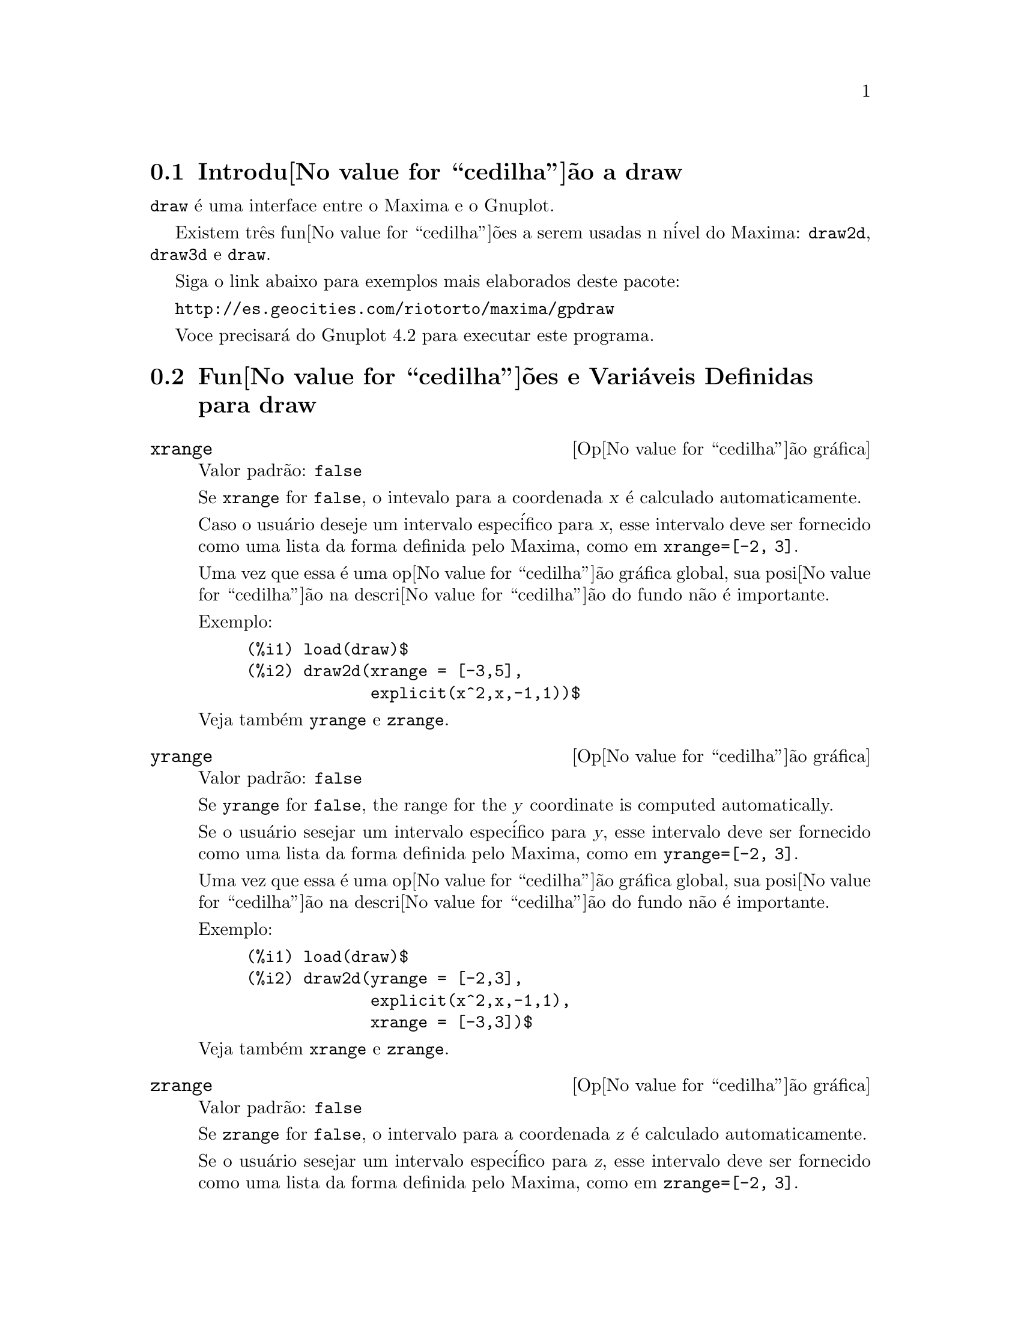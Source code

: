 @c Language: Brazilian Portuguese, Encoding: iso-8859-1
@c /draw.texi/1.13/Sat Jun  2 00:13:20 2007//
@menu
* Introdu@value{cedilha}@~{a}o a draw::
* Fun@value{cedilha}@~{o}es e Vari@'{a}veis Definidas para draw::
@end menu





@node Introdu@value{cedilha}@~{a}o a draw, Fun@value{cedilha}@~{o}es e Vari@'{a}veis Definidas para draw, draw, draw
@section Introdu@value{cedilha}@~{a}o a draw


@code{draw} @'{e} uma interface entre o Maxima e o Gnuplot.

Existem tr@^{e}s fun@value{cedilha}@~{o}es a serem usadas n n@'{i}vel do Maxima: 
@code{draw2d}, @code{draw3d} e @code{draw}.

Siga o link abaixo para exemplos mais elaborados deste pacote:
 
@url{http://es.geocities.com/riotorto/maxima/gpdraw}
 
Voce precisar@'{a} do Gnuplot 4.2 para executar este programa.






@node Fun@value{cedilha}@~{o}es e Vari@'{a}veis Definidas para draw,  , Introdu@value{cedilha}@~{a}o a draw, draw
@section Fun@value{cedilha}@~{o}es e Vari@'{a}veis Definidas para draw




@defvr {Op@value{cedilha}@~{a}o gr@'{a}fica} xrange
Valor padr@~{a}o: @code{false}

Se @code{xrange} for @code{false}, o intevalo para a coordenada @var{x} @'{e}
calculado automaticamente.

Caso o usu@'{a}rio deseje um intervalo espec@'{i}fico para @var{x}, esse intervalo deve ser fornecido como uma 
lista da forma definida pelo Maxima, como em @code{xrange=[-2, 3]}.

Uma vez que essa @'{e} uma op@value{cedilha}@~{a}o gr@'{a}fica global, sua posi@value{cedilha}@~{a}o na descri@value{cedilha}@~{a}o do fundo
n@~{a}o @'{e} importante.

Exemplo:

@example
(%i1) load(draw)$
(%i2) draw2d(xrange = [-3,5],
             explicit(x^2,x,-1,1))$
@end example

Veja tamb@'{e}m @code{yrange} e @code{zrange}.
@end defvr



@defvr {Op@value{cedilha}@~{a}o gr@'{a}fica} yrange
Valor padr@~{a}o: @code{false}

Se @code{yrange} for @code{false}, the range for the @var{y} coordinate is
computed automatically.

Se o usu@'{a}rio sesejar um intervalo espec@'{i}fico para @var{y}, esse intervalo deve ser fornecido como uma 
lista da forma definida pelo Maxima, como em @code{yrange=[-2, 3]}.

Uma vez que essa @'{e} uma op@value{cedilha}@~{a}o gr@'{a}fica global, sua posi@value{cedilha}@~{a}o na descri@value{cedilha}@~{a}o do fundo
n@~{a}o @'{e} importante.

Exemplo:

@example
(%i1) load(draw)$
(%i2) draw2d(yrange = [-2,3],
             explicit(x^2,x,-1,1),
             xrange = [-3,3])$
@end example

Veja tamb@'{e}m @code{xrange} e @code{zrange}.
@end defvr



@defvr {Op@value{cedilha}@~{a}o gr@'{a}fica} zrange
Valor padr@~{a}o: @code{false}

Se @code{zrange} for @code{false}, o intervalo para a coordenada @var{z} @'{e}
calculado automaticamente.

Se o usu@'{a}rio sesejar um intervalo espec@'{i}fico para @var{z}, esse intervalo deve ser fornecido como uma 
lista da forma definida pelo Maxima, como em @code{zrange=[-2, 3]}.

Uma vez que essa @'{e} uma op@value{cedilha}@~{a}o gr@'{a}fica global, sua posi@value{cedilha}@~{a}o na descri@value{cedilha}@~{a}o do fundo
n@~{a}o @'{e} importante.

Exemplo:

@example
(%i1) load(draw)$
(%i2) draw3d(yrange = [-3,3],
             zrange = [-2,5],
             explicit(x^2+y^2,x,-1,1,y,-1,1),
             xrange = [-3,3])$
@end example

Veja tamb@'{e}m @code{yrange} e @code{zrange}.
@end defvr



@defvr {Op@value{cedilha}@~{a}o gr@'{a}fica} logx
Valor padr@~{a}o: @code{false}

Se @code{logx} for @code{true}, o eixo @var{x}ser@'{a} desenhado em
escala logar@'{i}tmica.

Uma vez que essa @'{e} uma op@value{cedilha}@~{a}o gr@'{a}fica global, sua posi@value{cedilha}@~{a}o na descri@value{cedilha}@~{a}o do fundo
n@~{a}o @'{e} importante.

Exemplo:

@example
(%i1) load(draw)$
(%i2) draw2d(explicit(log(x),x,0.01,5),
             logx = true)$
@end example

Veja tamb@'{e}m @code{logy} e @code{logz}.
@end defvr



@defvr {Op@value{cedilha}@~{a}o gr@'{a}fica} logy
Valor padr@~{a}o: @code{false}

Se @code{logy} for @code{true}, o eixo @var{y}ser@'{a} desenhado em
escala logar@'{i}tmica.

Uma vez que essa @'{e} uma op@value{cedilha}@~{a}o gr@'{a}fica global, sua posi@value{cedilha}@~{a}o na descri@value{cedilha}@~{a}o do fundo
n@~{a}o @'{e} importante.

Exemplo:

@example
(%i1) load(draw)$
(%i2) draw2d(logy = true,
             explicit(exp(x),x,0,5))$
@end example

Veja tamb@'{e}m @code{logx} e @code{logz}.
@end defvr



@defvr {Op@value{cedilha}@~{a}o gr@'{a}fica} logz
Valor padr@~{a}o: @code{false}

Se @code{logz} for @code{true}, o eixo @var{z}ser@'{a} desenhado em
escala logar@'{i}tmica.

Uma vez que essa @'{e} uma op@value{cedilha}@~{a}o gr@'{a}fica global, sua posi@value{cedilha}@~{a}o na descri@value{cedilha}@~{a}o do fundo
n@~{a}o @'{e} importante.

Exemplo:

@example
(%i1) load(draw)$
(%i2) draw3d(logz = true,
             explicit(exp(u^2+v^2),u,-2,2,v,-2,2))$
@end example

Veja tamb@'{e}m @code{logx} e @code{logy}.
@end defvr



@defvr {Op@value{cedilha}@~{a}o gr@'{a}fica} terminal
Valor padr@~{a}o: @code{screen}

Seleciona o terminal a ser usado pelo Gnuplot; os valores poss@'{i}veis s@~{a}o:
@code{screen} (o valor padr@~{a}o), @code{png}, @code{jpg}, @code{eps}, e @code{eps_color}.

Uma vez que essa @'{e} uma op@value{cedilha}@~{a}o gr@'{a}fica global, sua posi@value{cedilha}@~{a}o na descri@value{cedilha}@~{a}o do fundo
n@~{a}o @'{e} importante. Pode tamb@'{e}m ser usada como um argumento da fun@value{cedilha}@~{a}o @code{draw}

Exemplos:

@example
(%i1) load(draw)$
(%i2) /* screen terminal (default) */
      draw2d(explicit(x^2,x,-1,1))$
(%i3) /* png file */
      draw2d(terminal  = 'png,
             pic_width = 300,
             explicit(x^2,x,-1,1))$
(%i4) /* jpg file */
      draw2d(terminal   = 'jpg,
             pic_width  = 300,
             pic_height = 300,
             explicit(x^2,x,-1,1))$
(%i5) /* eps file */
      draw2d(file_name = "myfile",
             explicit(x^2,x,-1,1),
             terminal  = 'eps)$
@end example

Veja tamb@'{e}m @code{file_name}, @code{pic_width}, e @code{pic_height}.
@end defvr



@defvr {Op@value{cedilha}@~{a}o gr@'{a}fica} grid
Valor padr@~{a}o: @code{false}

Se @code{grid} for @code{true}, uma malha ser@'{a} desenhada sobre o plano @var{xy}.

Uma vez que essa @'{e} uma op@value{cedilha}@~{a}o gr@'{a}fica global, sua posi@value{cedilha}@~{a}o na descri@value{cedilha}@~{a}o do fundo
n@~{a}o @'{e} importante.

Exemplo:

@example
(%i1) load(draw)$
(%i2) draw2d(grid = true,
             explicit(exp(u),u,-2,2))$
@end example
@end defvr



@defvr {Op@value{cedilha}@~{a}o gr@'{a}fica} title
Valor padr@~{a}o: @code{""} (a seq@"{u}@^{e}ncia de caracteres vazia)

A op@value{cedilha}@~ao @code{title} armazena uma seq@"{u}@^{e}ncia de caracteres do Maxima com o t@'{i}tulo principal de um fundo gr@'{a}fico.
Por padr@~{a}o, nenhum t@'{i}tulo @'{e} escrito.

Uma vez que essa @'{e} uma op@value{cedilha}@~{a}o gr@'{a}fica global, sua posi@value{cedilha}@~{a}o na descri@value{cedilha}@~{a}o do fundo
n@~{a}o @'{e} importante.

Exemplo:

@example
(%i1) load(draw)$
(%i2) draw2d(explicit(exp(u),u,-2,2),
             title = "Exponential function")$
@end example
@end defvr



@defvr {Op@value{cedilha}@~{a}o gr@'{a}fica} xlabel
Valor padr@~{a}o: @code{""} (a seq@"{u}@^{e}ncia de caracteres vazia)

A op@value{cedilha}@~ao @code{xlabel} armazena uma seq@"{u}@^{e}ncia de caracteres do Maxima com o r@'{o}tulo para o eixo @var{x}.
Por padr@~{a}o, nenhum r@'{o}tulo @'{e} escrito.

Uma vez que essa @'{e} uma op@value{cedilha}@~{a}o gr@'{a}fica global, sua posi@value{cedilha}@~{a}o na descri@value{cedilha}@~{a}o do fundo
n@~{a}o @'{e} importante.

Exemplo:

@example
(%i1) load(draw)$
(%i2) draw2d(xlabel = "Time",
             explicit(exp(u),u,-2,2),
             ylabel = "Population")$
@end example

Veja tamb@'{e}m @code{ylabel}, e @code{zlabel}.
@end defvr



@defvr {Op@value{cedilha}@~{a}o gr@'{a}fica} ylabel
Valor padr@~{a}o: @code{""} (a seq@"{u}@^{e}ncia de caracteres vazia)

A op@value{cedilha}@~ao @code{ylabel} armazena uma seq@"{u}@^{e}ncia de caracteres do Maxima com o r@'{o}tulo para o eixo @var{y}.
Por padr@~{a}o, nenhum r@'{o}tulo @'{e} escrito.

Uma vez que essa @'{e} uma op@value{cedilha}@~{a}o gr@'{a}fica global, sua posi@value{cedilha}@~{a}o na descri@value{cedilha}@~{a}o do fundo
n@~{a}o @'{e} importante.

Exemplo:

@example
(%i1) load(draw)$
(%i2) draw2d(xlabel = "Time",
             ylabel = "Population",
             explicit(exp(u),u,-2,2) )$
@end example

Veja tamb@'{e}m @code{xlabel}, e @code{zlabel}.
@end defvr



@defvr {Op@value{cedilha}@~{a}o gr@'{a}fica} zlabel
Valor padr@~{a}o: @code{""} (a seq@"{u}@^{e}ncia de caracteres vazia)

A op@value{cedilha}@~ao @code{zlabel} armazena uma seq@"{u}@^{e}ncia de caracteres do Maxima com o r@'{o}tulo para o eixo @var{z}.
Por padr@~{a}o, nenhum r@'{o}tulo @'{e} escrito.

Uma vez que essa @'{e} uma op@value{cedilha}@~{a}o gr@'{a}fica global, sua posi@value{cedilha}@~{a}o na descri@value{cedilha}@~{a}o do fundo
n@~{a}o @'{e} importante.

Exemplo:

@example
(%i1) load(draw)$
(%i2) draw3d(zlabel = "Z variable",
             ylabel = "Y variable",
             explicit(sin(x^2+y^2),x,-2,2,y,-2,2),
             xlabel = "X variable" )$
@end example

Veja tamb@'{e}m @code{xlabel}, e @code{ylabel}.
@end defvr



@defvr {Op@value{cedilha}@~{a}o gr@'{a}fica} xtics
Valor padr@~{a}o: @code{true}

Se @code{xtics} for @code{true}, a marca@value{cedilha}@~{a}o num@'{e}rica ser@'{a} feitas sobre o eixo @var{x}.

Uma vez que essa @'{e} uma op@value{cedilha}@~{a}o gr@'{a}fica global, sua posi@value{cedilha}@~{a}o na descri@value{cedilha}@~{a}o do fundo
n@~{a}o @'{e} importante.

Exemplo:

@example
(%i1) load(draw)$
(%i2) /* No tics in the x-axis */
      draw2d(xtics = false,
             explicit(exp(u),u,-2,2))$
@end example

Veja tamb@'{e}m @code{ytics}, e @code{ztics}.
@end defvr



@defvr {Op@value{cedilha}@~{a}o gr@'{a}fica} ytics
Valor padr@~{a}o: @code{true}

Se @code{ytics} for @code{true}, a marca@value{cedilha}@~{a}o num@'{e}rica ser@'{a} feitas sobre o eixo @var{y}.

Uma vez que essa @'{e} uma op@value{cedilha}@~{a}o gr@'{a}fica global, sua posi@value{cedilha}@~{a}o na descri@value{cedilha}@~{a}o do fundo
n@~{a}o @'{e} importante.

Exemplo:

@example
(%i1) load(draw)$
(%i2) draw2d(ytics = false,
             explicit(exp(u),u,-2,2),
             xtics = false)$
@end example

Veja tamb@'{e}m @code{xtics}, e @code{ztics}.
@end defvr



@defvr {Op@value{cedilha}@~{a}o gr@'{a}fica} ztics
Valor padr@~{a}o: @code{true}

Se @code{ztics} for @code{true}, a marca@value{cedilha}@~{a}o num@'{e}rica ser@'{a} feitas sobre o eixo @var{z}.

Uma vez que essa @'{e} uma op@value{cedilha}@~{a}o gr@'{a}fica global, sua posi@value{cedilha}@~{a}o na descri@value{cedilha}@~{a}o do fundo
n@~{a}o @'{e} importante.

Exemplo:

@example
(%i1) load(draw)$
(%i2) /* No tics in the z-axis */
      draw3d(ztics = false,
             explicit(sin(x^2+y^2),x,-2,2,y,-2,2) )$
@end example

Veja tamb@'{e}m @code{xtics}, e @code{ytics}.
@end defvr



@defvr {Op@value{cedilha}@~{a}o gr@'{a}fica} rot_vertical
Valor padr@~{a}o: 60

@code{rot_vertical} @'{e} o @^{a}ngulo (em graus) da rota@value{cedilha}@~{a}o vertical (em torno 
do eixo @var{x}) para escolher o ponto de visualiza@value{cedilha}@~{a}o em fundos gr@'{a}ficos tridimensionais.

O @^{a}ngulo @'{e} associado ao intervalo @math{[0, 180]}.

Uma vez que essa @'{e} uma op@value{cedilha}@~{a}o gr@'{a}fica global, sua posi@value{cedilha}@~{a}o na descri@value{cedilha}@~{a}o do fundo
n@~{a}o @'{e} importante.

Exemplo:

@example
(%i1) load(draw)$
(%i2) draw3d(rot_vertical = 170,
             explicit(sin(x^2+y^2),x,-2,2,y,-2,2) )$
@end example

Veja tamb@'{e}m @code{rot_horizontal}.
@end defvr



@defvr {Op@value{cedilha}@~{a}o gr@'{a}fica} rot_horizontal
Valor padr@~{a}o: 30

@code{rot_horizontal} @'{e} o @^{a}ngulo (em graus) da rota@value{cedilha}@~{a}o horizontal (em torno 
do eixo @var{z})  para escolher o ponto de visualiza@value{cedilha}@~{a}o em fundos gr@'{a}ficos tridimensionais.

O @^{a}ngulo @'{e} associado ao intervalo @math{[0, 180]}.

Uma vez que essa @'{e} uma op@value{cedilha}@~{a}o gr@'{a}fica global, sua posi@value{cedilha}@~{a}o na descri@value{cedilha}@~{a}o do fundo
n@~{a}o @'{e} importante.

Exemplo:

@example
(%i1) load(draw)$
(%i2) draw3d(rot_vertical = 170,
             rot_horizontal = 360,
             explicit(sin(x^2+y^2),x,-2,2,y,-2,2) )$
@end example

Veja tamb@'{e}m @code{rot_vertical}.
@end defvr



@defvr {Op@value{cedilha}@~{a}o gr@'{a}fica} xy_file
Valor padr@~{a}o: @code{""} (a seq@"{u}@^{e}ncia de caracteres vazia)

@code{xy_file} @'{e} o nome do arquivo onde as coordenada ser@~{a}o armazenadas
ap@'{o}s um clique com o bot@~{a}o do mouse e pressionar a tecla 'x'. Por padr@~{a}o,
nenhuma coordenada @'{e} armazenada.

Uma vez que essa @'{e} uma op@value{cedilha}@~{a}o gr@'{a}fica global, sua posi@value{cedilha}@~{a}o na descri@value{cedilha}@~{a}o do fundo
n@~{a}o @'{e} importante.
@end defvr



@defvr {Op@value{cedilha}@~{a}o gr@'{a}fica} user_preamble
Valor padr@~{a}o: @code{""} (a seq@"{u}@^{e}ncia de caracteres vazia)

Usu@'{a}rios experientes de Gnuplot podem fazer uso dessa op@value{cedilha}@~{a}o para ajuste fino do comportamento
do Gnuplot escolhendo op@value{cedilha}@~{o}es para serem enviadas antes do comando @code{plot} ou do
comando @code{splot}.

O valor dessa op@value{cedilha}@~{a}o deve ser uma seq@"u@^encia de caracteres ou uma lista de seq@"u@^encia de caracteres (um por linha).

Uma vez que essa @'{e} uma op@value{cedilha}@~{a}o gr@'{a}fica global, sua posi@value{cedilha}@~{a}o na descri@value{cedilha}@~{a}o do fundo
n@~{a}o @'{e} importante.

Exemplo:

O terminal @i{dumb} n@~{a}o @'{e} suportado pelo pacote @code{draw},
mas @'{e} poss@'{i}vel escolher o terminal @i{dumb} fazendo uso da op@value{cedilha}@~{a}o @code{user_preamble},
@example
(%i1) load(draw)$
(%i2) draw2d(explicit(exp(x)-1,x,-1,1),
             parametric(cos(u),sin(u),u,0,2*%pi),
             user_preamble="set terminal dumb")$
@end example
@end defvr



@defvr {Op@value{cedilha}@~{a}o gr@'{a}fica} file_name
Valor padr@~{a}o: @code{"maxima_out"}

Esse @'{e} o nome do arquivo onde os terminais @code{png}, @code{jpg}, @code{eps}
e @code{eps_color} guardar@~{a}o o gr@'{a}fico.

Uma vez que essa @'{e} uma op@value{cedilha}@~{a}o gr@'{a}fica global, sua posi@value{cedilha}@~{a}o na descri@value{cedilha}@~{a}o do fundo
n@~{a}o @'{e} importante. Pode tamb@'{e}m ser usada como um argumento da fun@value{cedilha}@~{a}o @code{draw}.

Exemplo:

@example
(%i1) load(draw)$
(%i2) draw2d(file_name = "myfile",
             explicit(x^2,x,-1,1),
             terminal  = 'png)$
@end example

Veja tamb@'{e}m @code{terminal}, @code{pic_width}, e @code{pic_height}.
@end defvr



@defvr {Op@value{cedilha}@~{a}o gr@'{a}fica} pic_width
Valor padr@~{a}o: 640

Essa @'{e} a largura do arquivo de bitmap gerado pelos terminais @code{png} e @code{jpg}.

Uma vez que essa @'{e} uma op@value{cedilha}@~{a}o gr@'{a}fica global, sua posi@value{cedilha}@~{a}o na descri@value{cedilha}@~{a}o do fundo
n@~{a}o @'{e} importante. Pode tamb@'{e}m ser usada como um argumento da fun@value{cedilha}@~{a}o @code{draw}.

Exemplo:

@example
(%i1) load(draw)$
(%i2) draw2d(terminal   = 'png,
             pic_width  = 300,
             pic_height = 300,
             explicit(x^2,x,-1,1))$
@end example

Veja tamb@'{e}m @code{terminal}, @code{file_name}, e @code{pic_height}.
@end defvr



@defvr {Op@value{cedilha}@~{a}o gr@'{a}fica} pic_height
Valor padr@~{a}o: 640

Essa @'{e} a altura do arquivo de bitmap gerado pelos terminais @code{png} e @code{jpg}.

Uma vez que essa @'{e} uma op@value{cedilha}@~{a}o gr@'{a}fica global, sua posi@value{cedilha}@~{a}o na descri@value{cedilha}@~{a}o do fundo
n@~{a}o @'{e} importante. Pode tamb@'{e}m ser usada como um argumento da fun@value{cedilha}@~{a}o @code{draw}.

Exemplo:

@example
(%i1) load(draw)$
(%i2) draw2d(terminal   = 'png,
             pic_width  = 300,
             pic_height = 300,
             explicit(x^2,x,-1,1))$
@end example

Veja tamb@'{e}m @code{terminal}, @code{file_name}, e @code{pic_width}.
@end defvr


@defvr {Op@value{cedilha}@~{a}o gr@'{a}fica} eps_width
Valor padr@~{a}o: 12

Essa @'{e} a largura (medida em cm) do arquivo Postscript
gerado pelos terminais @code{eps} e @code{eps_color}.

Uma vez que essa @'{e} uma op@value{cedilha}@~{a}o gr@'{a}fica global, sua posi@value{cedilha}@~{a}o na descri@value{cedilha}@~{a}o do fundo gr@'{a}fico
n@~{a}o @'{e} importante. Pode tamb@'{e}m ser usada como um argumento da fun@value{cedilha}@~{a}o @code{draw}.

Exemplo:

@example
(%i1) load(draw)$
(%i2) draw2d(terminal   = 'eps,
             eps_width  = 3,
             eps_height = 3,
             explicit(x^2,x,-1,1))$
@end example

Veja tamb@'{e}m @code{terminal}, @code{file_name}, e @code{eps_height}.
@end defvr



@defvr {Op@value{cedilha}@~{a}o gr@'{a}fica} eps_height
Valor padr@~{a}o: 8

Essa @'{e} a altura (medida em cm) do arquivo Postscript
gerado pelos terminais @code{eps} e @code{eps_color}.

Uma vez que essa @'{e} uma op@value{cedilha}@~{a}o gr@'{a}fica global, sua posi@value{cedilha}@~{a}o na descri@value{cedilha}@~{a}o do fundo gr@'{a}fico
n@~{a}o @'{e} importante. Pode tamb@'{e}m ser usada como um argumento da fun@value{cedilha}@~{a}o @code{draw}.

Exemplo:

@example
(%i1) load(draw)$
(%i2) draw2d(terminal   = 'eps,
             eps_width  = 3,
             eps_height = 3,
             explicit(x^2,x,-1,1))$
@end example

Veja tamb@'{e}m @code{terminal}, @code{file_name}, e @code{eps_width}.
@end defvr



@defvr {Op@value{cedilha}@~{a}o gr@'{a}fica} axis_bottom
Valor padr@~{a}o: @code{true}

Se @code{axis_bottom} for @code{true}, o eixo inferior @'{e} mostrado em fundos gr@'{a}ficos bidimensionais.

Uma vez que essa @'{e} uma op@value{cedilha}@~{a}o gr@'{a}fica global, sua posi@value{cedilha}@~{a}o na descri@value{cedilha}@~{a}o do fundo
n@~{a}o @'{e} importante.

Exemplo:

@example
(%i1) load(draw)$
(%i2) draw2d(axis_bottom = false,
             explicit(x^3,x,-1,1))$
@end example

Veja tamb@'{e}m @code{axis_left},  @code{axis_top}, @code{axis_right}, e @code{axis_3d}.
@end defvr



@defvr {Op@value{cedilha}@~{a}o gr@'{a}fica} axis_left
Valor padr@~{a}o: @code{true}

Se @code{axis_left} for @code{true}, o eixo da esquerda @'{e} mostrado em fundos gr@'{a}ficos bidimensionais.

Uma vez que essa @'{e} uma op@value{cedilha}@~{a}o gr@'{a}fica global, sua posi@value{cedilha}@~{a}o na descri@value{cedilha}@~{a}o do fundo
n@~{a}o @'{e} importante.

Exemplo:

@example
(%i1) load(draw)$
(%i2) draw2d(axis_left = false,
             explicit(x^3,x,-1,1))$
@end example

Veja tamb@'{e}m @code{axis_bottom},  @code{axis_top}, @code{axis_right}, e @code{axis_3d}.
@end defvr



@defvr {Op@value{cedilha}@~{a}o gr@'{a}fica} axis_top
Valor padr@~{a}o: @code{true}

Se @code{axis_top} for @code{true}, o eixo superior @'{e} mostrado em fundos gr@'{a}ficos bidimensionais.

Uma vez que essa @'{e} uma op@value{cedilha}@~{a}o gr@'{a}fica global, sua posi@value{cedilha}@~{a}o na descri@value{cedilha}@~{a}o do fundo
n@~{a}o @'{e} importante.

Exemplo:

@example
(%i1) load(draw)$
(%i2) draw2d(axis_top = false,
             explicit(x^3,x,-1,1))$
@end example

Veja tamb@'{e}m @code{axis_bottom},  @code{axis_left}, @code{axis_right}, e @code{axis_3d}.
@end defvr



@defvr {Op@value{cedilha}@~{a}o gr@'{a}fica} axis_right
Valor padr@~{a}o: @code{true}

Se @code{axis_right} for @code{true}, o eixo da direita @'{e} mostrado em fundos gr@'{a}ficos bidimensionais.

Uma vez que essa @'{e} uma op@value{cedilha}@~{a}o gr@'{a}fica global, sua posi@value{cedilha}@~{a}o na descri@value{cedilha}@~{a}o do fundo
n@~{a}o @'{e} importante.

Exemplo:

@example
(%i1) load(draw)$
(%i2) draw2d(axis_right = false,
             explicit(x^3,x,-1,1))$
@end example

Veja tamb@'{e}m @code{axis_bottom},  @code{axis_left}, @code{axis_top}, e @code{axis_3d}.
@end defvr



@defvr {Op@value{cedilha}@~{a}o gr@'{a}fica} axis_3d
Valor padr@~{a}o: @code{true}

Se @code{axis_3d} for @code{true}, os eixos @var{x}, @var{y} e @var{z} s@~{a}o mostrados em fundos gr@'{a}ficos tridimensionais.

Uma vez que essa @'{e} uma op@value{cedilha}@~{a}o gr@'{a}fica global, sua posi@value{cedilha}@~{a}o na descri@value{cedilha}@~{a}o do fundo
n@~{a}o @'{e} importante.

Exemplo:

@example
(%i1) load(draw)$
(%i2) draw3d(axis_3d = false,
             explicit(sin(x^2+y^2),x,-2,2,y,-2,2) )$
@end example

Veja tamb@'{e}m @code{axis_bottom},  @code{axis_left}, @code{axis_top}, e @code{axis_right} para eixos em duas dimens@~{o}es.
@end defvr




@defvr {Op@value{cedilha}@~{a}o gr@'{a}fica} palette
Valor padr@~{a}o: @code{color}

@code{palette} indica como mapear os valores reais de uma matriz
passada para o objeto @code{image} sobre componentes de cor.

@code{palette} @'{e} um vetor comprimento tr@^{e}s com componentes 
variando de -36 a +36; cada valor @'{e} um @'{i}ndice para uma f@'{o}rmula mapeando os n@'{i}veis
sobre as cores vermelho, verde e blue, respectivamente:
@example
 0: 0               1: 0.5           2: 1
 3: x               4: x^2           5: x^3
 6: x^4             7: sqrt(x)       8: sqrt(sqrt(x))
 9: sin(90x)       10: cos(90x)     11: |x-0.5|
12: (2x-1)^2       13: sin(180x)    14: |cos(180x)|
15: sin(360x)      16: cos(360x)    17: |sin(360x)|
18: |cos(360x)|    19: |sin(720x)|  20: |cos(720x)|
21: 3x             22: 3x-1         23: 3x-2
24: |3x-1|         25: |3x-2|       26: (3x-1)/2
27: (3x-2)/2       28: |(3x-1)/2|   29: |(3x-2)/2|
30: x/0.32-0.78125 31: 2*x-0.84     32: 4x;1;-2x+1.84;x/0.08-11.5
33: |2*x - 0.5|    34: 2*x          35: 2*x - 0.5
36: 2*x - 1
@end example
n@'{u}meros negativos significam componentes negativos de cores.

@code{palette = gray} and @code{palette = color} are short cuts for
@code{palette = [3,3,3]} and @code{palette = [7,5,15]}, respectively.

Uma vez que essa @'{e} uma op@value{cedilha}@~{a}o gr@'{a}fica global, sua posi@value{cedilha}@~{a}o na descri@value{cedilha}@~{a}o do fundo do gr@'{a}fico
n@~{a}o @'{e} importante.

Exemplos:

@example
(%i1) load(draw)$
(%i2) im: apply(
           'matrix,
            makelist(makelist(random(200),i,1,30),i,1,30))$
(%i3) /* palette = color, default */
      draw2d(image(im,0,0,30,30))$
(%i4) draw2d(palette = gray, image(im,0,0,30,30))$
(%i5) draw2d(palette = [15,20,-4],
             colorbox=false,
             image(im,0,0,30,30))$
@end example

Veja tamb@'{e}m @code{colorbox}. 
@end defvr




@defvr {Op@value{cedilha}@~{a}o gr@'{a}fica} colorbox
Valor padr@~{a}o: @code{true}

If @code{colorbox} is @code{true}, a color scale is drawn together with
@code{image} objects.

Since this is a global graphics option, its position in the scene description
does not matter.

Exemplo:

@example
(%i1) load(draw)$
(%i2) im: apply('matrix,
                 makelist(makelist(random(200),i,1,30),i,1,30))$
(%i3) draw2d(image(im,0,0,30,30))$
(%i4) draw2d(colorbox=false, image(im,0,0,30,30))$
@end example

Veja tamb@'{e}m @code{palette}.
@end defvr



@defvr {Op@value{cedilha}@~{a}o gr@'{a}fica} enhanced3d
Valor padr@~{a}o: @code{false}

Se @code{enhanced3d} for @code{true}, superf@'{i}cies s@~{a}o coloridas em gr@'{a}ficos tridimensionais;
em outras palavras, pode escolher o modo pm3d do Gnuplot.

Veja a op@value{cedilha}@~{a}o @code{palette} para aprender como paletas s@~{a}o especificadas.

Exemplo:

@example
(%i1) load(draw)$
(%i2) draw3d(surface_hide = true,
             enhanced3d   = true,
             palette      = gray,
             explicit(20*exp(-x^2-y^2)-10,x,-3,3,y,-3,3))$
@end example
@end defvr



@defvr {Op@value{cedilha}@~{a}o gr@'{a}fica} point_size
Valor padr@~{a}o: 1

@code{point_size} escolhe o tamanho para os pontos do gr@'afico. Esse valor deve ser um
n@'{u}mero n@~{a}o negativo.

Essa op@value{cedilha}@~{a}o afeta os seguintes objetos gr@'{a}ficos:
@itemize @bullet
@item
@code{gr2d}: @code{points}.

@item
@code{gr3d}: @code{points}.
@end itemize

Exemplo:

@example
(%i1) load(draw)$
(%i2) draw2d(points(makelist([random(20),random(50)],k,1,10)),
             point_size = 5,
             points(makelist(k,k,1,20),makelist(random(30),k,1,20)))$
@end example
@end defvr



@defvr {Op@value{cedilha}@~{a}o gr@'{a}fica} point_type
Valor padr@~{a}o: 1

@code{point_type} indica como pontos isolados s@~{a}o mostrados; o valor dessa
op@value{cedilha}@~{a}o pode ser qualquer @'{i}ndice inteiro maior que ou igual a -1, ou o nome de
um estilo de ponto: @code{$none} (-1), @code{dot} (0), @code{plus} (1), @code{multiply} (2),
@code{asterisk} (3), @code{square} (4), @code{filled_square} (5), @code{circle} (6),
@code{filled_circle} (7), @code{up_triangle} (8), @code{filled_up_triangle} (9),
@code{down_triangle} (10), @code{filled_down_triangle} (11), @code{diamant} (12) e
@code{filled_diamant} (13).

Essa op@value{cedilha}@~{a}o afeta os seguintes objetos gr@'{a}ficos:
@itemize @bullet
@item
@code{gr2d}: @code{points}.

@item
@code{gr3d}: @code{points}.
@end itemize

Exemplo:

@example
(%i1) load(draw)$
(%i2) draw2d(xrange = [0,10],
             yrange = [0,10],
             point_size = 3,
             point_type = 1,
             points([[1,1],[5,1],[9,1]]),
             point_type = 2,
             points([[1,2],[5,2],[9,2]]),
             point_type = asterisk,
             points([[1,3],[5,3],[9,3]]),
             point_type = 4,
             points([[1,4],[5,4],[9,4]]),
             point_type = 5,
             points([[1,5],[5,5],[9,5]]),
             point_type = 6,
             points([[1,6],[5,6],[9,6]]),
             point_type = filled_circle,
             points([[1,7],[5,7],[9,7]]),
             point_type = 8,
             points([[1,8],[5,8],[9,8]]),
             point_type = filled_diamant,
             points([[1,9],[5,9],[9,9]]) )$
@end example
@end defvr



@defvr {Op@value{cedilha}@~{a}o gr@'{a}fica} points_joined
Valor padr@~{a}o: @code{false}

Se @code{points_joined} for @code{true}, pontos s@~{a}o unidos por linhas retas.

Essa op@value{cedilha}@~{a}o afeta os seguintes objetos gr@'{a}ficos:
@itemize @bullet
@item
@code{gr2d}: @code{points}.

@item
@code{gr3d}: @code{points}.
@end itemize

Exemplo:

@example
(%i1) load(draw)$
(%i2) draw2d(xrange        = [0,10],
             yrange        = [0,4],
             point_size    = 3,
             point_type    = 1,
             line_type     = 3,
             points([[1,1],[5,1],[9,1]]),
             points_joined = true,
             point_type    = 3,
             line_type     = 5,
             points([[1,2],[5,2],[9,2]]),
             point_type    = 5,
             line_type     = 8,
             line_width    = 7,
             points([[1,3],[5,3],[9,3]]) )$
@end example
@end defvr



@defvr {Op@value{cedilha}@~{a}o gr@'{a}fica} filled_func
Valor padr@~{a}o: @code{false}

@code{filled_func} indica se uma fun@value{cedilha}@~{a}o @'{e} preenchida (@code{true})
ou n@~{a}o (@code{false}).

Essa op@value{cedilha}@~{a}o afeta somente objetos gr@'{a}fico bidimensional @code{explicit}.

Exemplo:

@example
(%i1) load(draw)$
(%i2) draw2d(fill_color  = red,
             filled_func = true,
             explicit(sin(x),x,0,10) )$
@end example

Veja tamb@'{e}m @code{fill_color}.
@end defvr



@defvr {Op@value{cedilha}@~{a}o gr@'{a}fica} transparent
Valor padr@~{a}o: @code{false}

Se @code{transparent} for @code{true}, regi@~{o}es internas de poligonos s@~{a}o
preenchidas de acordo com @code{fill_color}.

Essa op@value{cedilha}@~{a}o afeta os seguintes objetos gr@'{a}ficos:
@itemize @bullet
@item
@code{gr2d}: @code{polygon}, @code{rectangle}, e @code{ellipse}.
@end itemize

Exemplo:

@example
(%i1) load(draw)$
(%i2) draw2d(polygon([[3,2],[7,2],[5,5]]),
             transparent = true,
             color       = blue,
             polygon([[5,2],[9,2],[7,5]]) )$
@end example
@end defvr



@defvr {Op@value{cedilha}@~{a}o gr@'{a}fica} border
Valor padr@~{a}o: @code{true}

Se @code{border} for @code{true}, bordas de pol@'{i}gonos s@~{a}o colorizadas
de acordo com @code{line_type} e @code{line_width}.

Essa op@value{cedilha}@~{a}o afeta os seguintes objetos gr@'{a}ficos:
@itemize @bullet
@item
@code{gr2d}: @code{polygon}, @code{rectangle}, e @code{ellipse}.
@end itemize

Exemplo:

@example
(%i1) load(draw)$
(%i2) draw2d(color       = brown,
             line_width  = 8,
             polygon([[3,2],[7,2],[5,5]]),
             border      = false,
             fill_color  = blue,
             polygon([[5,2],[9,2],[7,5]]) )$
@end example
@end defvr



@defvr {Op@value{cedilha}@~{a}o gr@'{a}fica} head_both
Valor padr@~{a}o: @code{false}

Se @code{head_both} for @code{true}, vetores s@~{a}o mostrados com seta dupla na ponta.
Se @code{false}, somente uma seta @'{e} mostrada.

Essa op@value{cedilha}@~{a}o somente @'{e} relevante para objetos do tipo @code{vector}.

Exemplo:

@example
(%i1) load(draw)$
(%i2) draw2d(xrange      = [0,8],
             yrange      = [0,8],
             head_length = 0.7,
             vector([1,1],[6,0]),
             head_both   = true,
             vector([1,7],[6,0]) )$
@end example

Veja tamb@'{e}m @code{head_length}, @code{head_angle}, e @code{head_type}. 
@end defvr



@defvr {Op@value{cedilha}@~{a}o gr@'{a}fica} head_length
Valor padr@~{a}o: 2

@code{head_length} indica, em unidades do eixo @var{x}, o comprimento da ponta da seta do vetor.

Essa op@value{cedilha}@~{a}o @'{e} relevante somente para objetos do tipo @code{vector}.

Exemplo:

@example
(%i1) load(draw)$
(%i2) draw2d(xrange      = [0,12],
             yrange      = [0,8],
             vector([0,1],[5,5]),
             head_length = 1,
             vector([2,1],[5,5]),
             head_length = 0.5,
             vector([4,1],[5,5]),
             head_length = 0.25,
             vector([6,1],[5,5]))$
@end example

Veja tamb@'{e}m @code{head_both}, @code{head_angle}, e @code{head_type}. 
@end defvr



@defvr {Op@value{cedilha}@~{a}o gr@'{a}fica} head_angle
Valor padr@~{a}o: 45

@code{head_angle} indica o @^{a}ngulo, em graus, entre a ponta da seta do vetor e
o segmento que forma o corpo do vetor.

Essa op@value{cedilha}@~{a}o @'{e} relevante somente para objetos do tipo @code{vector}.

Exemplo:

@example
(%i1) load(draw)$
(%i2) draw2d(xrange      = [0,10],
             yrange      = [0,9],
             head_length = 0.7,
             head_angle  = 10,
             vector([1,1],[0,6]),
             head_angle  = 20,
             vector([2,1],[0,6]),
             head_angle  = 30,
             vector([3,1],[0,6]),
             head_angle  = 40,
             vector([4,1],[0,6]),
             head_angle  = 60,
             vector([5,1],[0,6]),
             head_angle  = 90,
             vector([6,1],[0,6]),
             head_angle  = 120,
             vector([7,1],[0,6]),
             head_angle  = 160,
             vector([8,1],[0,6]),
             head_angle  = 180,
             vector([9,1],[0,6]) )$
@end example

Veja tamb@'{e}m @code{head_both}, @code{head_length}, e @code{head_type}. 
@end defvr



@defvr {Op@value{cedilha}@~{a}o gr@'{a}fica} head_type
Valor padr@~{a}o: @code{filled}

@code{head_type} @'{e} usada para especificar como a ponta @'{e} mostrada. Valores
poss@'{i}veis s@~{a}o: @code{filled} (ponta fechada e preenchida), @code{empty}
(ponta fechada mas n@~{a}o preenchida), e @code{nofilled} (ponta aberta).

Essa op@value{cedilha}@~{a}o @'{e} relevante somente para objetos do tipo @code{vector}.

Exemplo:

@example
(%i1) load(draw)$
(%i2) draw2d(xrange      = [0,12],
             yrange      = [0,10],
             head_length = 1,
             vector([0,1],[5,5]), /* default type */
             head_type = 'empty,
             vector([3,1],[5,5]),
             head_type = 'nofilled,
             vector([6,1],[5,5]))$
@end example

Veja tamb@'{e}m @code{head_both}, @code{head_angle}, e @code{head_length}. 
@end defvr



@defvr {Op@value{cedilha}@~{a}o gr@'{a}fica} label_alignment
Valor padr@~{a}o: @code{center}

@code{label_alignment} @'{e} usado para especificar onde escrever r@'{o}tulos com
rela@value{cedilha}@~{a}o @`as coordenadas fornecidas. Valores poss@'{i}veis s@~{a}o: @code{center},
@code{left}, e @code{right}.

Essa op@value{cedilha}@~{a}o @'{e} relevante somente para objetos do tipo @code{label}.

Exemplo:

@example
(%i1) load(draw)$
(%i2) draw2d(xrange          = [0,10],
             yrange          = [0,10],
             points_joined   = true,
             points([[5,0],[5,10]]),
             color           = blue,
             label("Centered alignment (default)",5,2),
             label_alignment = 'left,
             label("Left alignment",5,5),
             label_alignment = 'right,
             label("Right alignment",5,8))$
@end example

Veja tamb@'{e}m @code{label_orientation}, e @code{color}. 
@end defvr



@defvr {Op@value{cedilha}@~{a}o gr@'{a}fica} label_orientation
Valor padr@~{a}o: @code{horizontal}

@code{label_orientation} @'{e} usada para especificar a orienta@value{cedilha}@~{a}o dos r@'{o}tulos.
Valores poss@'{i}veis s@~{a}o: @code{horizontal}, e @code{vertical}.

Essa op@value{cedilha}@~{a}o @'{e} relevante somente para objetos do tipo @code{label}.

Exemplo:

Nesse exemplo, um ponto fict@'{i}cio @'{e} adicionado para firmar uma imagem.
o pacote @code{draw} precisa sempre de dados para montar um fundo.
@example
(%i1) load(draw)$
(%i2) draw2d(xrange     = [0,10],
             yrange     = [0,10],
             point_size = 0,
             points([[5,5]]),
             color      = navy,
             label("Horizontal orientation (default)",5,2),
             label_orientation = 'vertical,
             color             = "#654321",
             label("Vertical orientation",1,5))$
@end example

Veja tamb@'{e}m @code{label_alignment}, e @code{color}. 
@end defvr



@defvr {Op@value{cedilha}@~{a}o gr@'{a}fica} color
Valor padr@~{a}o: @code{"black"}

@code{color} especifica a cor para o desenho de linhas, pontos, bordas de
pol@'{i}gonos e r@'{o}tulos.

Cores podem ser fornecidas como nomes ou em c@'{o}digo hexadecimal @i{rgb}.

Nomes de cores dispon@'{i}veis atualmente s@~{a}o: 
@code{"white"}, @code{"black"}, @code{"gray0"}, @code{"grey0"}, @code{"gray10"},
@code{"grey10"}, @code{"gray20"}, @code{"grey20"}, @code{"gray30"}, @code{"grey30"},
@code{"gray40"}, @code{"grey40"}, @code{"gray50"}, @code{"grey50"}, @code{"gray60"},
@code{"grey60"}, @code{"gray70"}, @code{"grey70"}, @code{"gray80"}, @code{"grey80"},
@code{"gray90"}, @code{"grey90"}, @code{"gray100"}, @code{"grey100"}, @code{"gray"},
@code{"grey"}, @code{"light-gray"}, @code{"light-grey"}, @code{"dark-gray"},
@code{"dark-grey"}, @code{"red"}, @code{"light-red"}, @code{"dark-red"}, @code{"yellow"},
@code{"light-yellow"}, @code{"dark-yellow"}, @code{"green"}, @code{"light-green"},
@code{"dark-green"}, @code{"spring-green"}, @code{"forest-green"}, @code{"sea-green"},
@code{"blue"}, @code{"light-blue"}, @code{"dark-blue"}, @code{"midnight-blue"}, 
@code{"navy"}, @code{"medium-blue"}, @code{"royalblue"}, @code{"skyblue"}, 
@code{"cyan"}, @code{"light-cyan"}, @code{"dark-cyan"}, @code{"magenta"}, 
@code{"light-magenta"}, @code{"dark-magenta"}, @code{"turquoise"}, 
@code{"light-turquoise"}, @code{"dark-turquoise"}, @code{"pink"}, @code{"light-pink"},
@code{"dark-pink"}, @code{"coral"}, @code{"light-coral"}, @code{"orange-red"},
@code{"salmon"}, @code{"light-salmon"}, @code{"dark-salmon"}, @code{"aquamarine"},
@code{"khaki"}, @code{"dark-khaki"}, @code{"goldenrod"}, @code{"light-goldenrod"},
@code{"dark-goldenrod"}, @code{"gold"}, @code{"beige"}, @code{"brown"}, @code{"orange"},
@code{"dark-orange"}, @code{"violet"}, @code{"dark-violet"}, @code{"plum"} and @code{"purple"}.

Componentes crom@'{a}ticos em c@'{o}digo hexadecimal s@~{a}o introduzidos na forma @code{"#rrggbb"}.

Exemplo:

@example
(%i1) load(draw)$
(%i2) draw2d(explicit(x^2,x,-1,1), /* default is black */
             color = "red",
             explicit(0.5 + x^2,x,-1,1),
             color = blue,
             explicit(1 + x^2,x,-1,1),
             color = "light-blue", /* double quotes if - is used */
             explicit(1.5 + x^2,x,-1,1),
             color = "#23ab0f",
             label("Esse @'{e} um r@'{o}tulo",0,1.2)  )$
@end example

Veja tamb@'{e}m @code{fill_color}.
@end defvr



@defvr {Op@value{cedilha}@~{a}o gr@'{a}fica} fill_color
Valor padr@~{a}o: @code{"red"}

@code{fill_color} especifica a cor para preenchimento de pol@'{i}gonos e
fun@value{cedilha}@~{o}es explicitamente bidimensionais.

Veja @code{color} para aprender como cores s@~{a}o especificadas.
@end defvr



@defvr {Op@value{cedilha}@~{a}o gr@'{a}fica} line_width
Valor padr@~{a}o: 1

@code{line_width} @'{e} a lagura das linhas do gr@'{a}fico.
Seu valor deve ser um n@'{u}mero positivo.

Essa op@value{cedilha}@~{a}o afeta os seguintes objetos gr@'{a}ficos:
@itemize @bullet
@item
@code{gr2d}: @code{points}, @code{polygon}, @code{rectangle}, 
@code{ellipse}, @code{vector}, @code{explicit}, @code{implicit}, 
@code{parametric} e @code{polar}.

@item
@code{gr3d}: @code{points} e @code{parametric}.
@end itemize

Exemplo:

@example
(%i1) load(draw)$
(%i2) draw2d(explicit(x^2,x,-1,1), /* default width */
             line_width = 5.5,
             explicit(1 + x^2,x,-1,1),
             line_width = 10,
             explicit(2 + x^2,x,-1,1))$
@end example

Veja tamb@'{e}m @code{line_type}.
@end defvr



@defvr {Op@value{cedilha}@~{a}o gr@'{a}fica} line_type
Valor padr@~{a}o: @code{solid}

@code{line_type} indica como linhas s@~{a}o mostradas; valores poss@'{i}veis s@~{a}o
@code{solid} e @code{dots}.

Essa op@value{cedilha}@~{a}o afeta os seguintes objetos gr@'{a}ficos:
@itemize @bullet
@item
@code{gr2d}: @code{points}, @code{polygon}, @code{rectangle}, 
@code{ellipse}, @code{vector}, @code{explicit}, @code{implicit}, 
@code{parametric} e @code{polar}.

@item
@code{gr3d}: @code{points}, @code{explicit}, @code{parametric} e @code{parametric_surface}.
@end itemize

Exemplo:

@example
(%i1) load(draw)$
(%i2) draw2d(line_type = dots,
             explicit(1 + x^2,x,-1,1),
             line_type = solid, /* default */
             explicit(2 + x^2,x,-1,1))$
@end example

Veja tamb@'{e}m @code{line_width}.
@end defvr



@defvr {Op@value{cedilha}@~{a}o gr@'{a}fica} nticks
Valor padr@~{a}o: 30

@code{nticks} @'{e} o n@'{u}mero de amostra de pontos usado pelas rotinas de montagem de gr@'{a}fico.

Essa op@value{cedilha}@~{a}o afeta os seguintes objetos gr@'{a}ficos:
@itemize @bullet
@item
@code{gr2d}: @code{ellipse}, @code{explicit}, @code{parametric} e @code{polar}.

@item
@code{gr3d}: @code{parametric}.
@end itemize

Exemplo:

@example
(%i1) load(draw)$
(%i2) draw2d(transparent = true,
             ellipse(0,0,4,2,0,180),
             nticks = 5,
             ellipse(0,0,4,2,180,180) )$
@end example
@end defvr



@defvr {Op@value{cedilha}@~{a}o gr@'{a}fica} adapt_depth
Valor padr@~{a}o: 10

@code{adapt_depth} @'{e} o n@'{u}mero m@'{a}ximo de quebras usado pelas rotinas adaptativos de impress@~{a}o.

Essa op@value{cedilha}@~{a}o @'{e} relevante somente para fun@value{cedilha}@~{o}es 2d @code{explicitas}.
@end defvr



@defvr {Op@value{cedilha}@~{a}o gr@'{a}fica} key
Valor padr@~{a}o: @code{""} (a seq@"{u}@^{e}ncia de caracteres vazia)

@code{key} @'{e} o nome de uma fun@value{cedilha}@~{a}o na legenda. Se @code{key} @'{e} uma
seq@"{u}@^{e}ncia de caracteres vazia, nenhuma chave @'{e} atribu@'{i}da @`a fun@value{cedilha}@~{a}o.

Essa op@value{cedilha}@~{a}o afeta os seguintes objetos gr@'{a}ficos:
@itemize @bullet
@item
@code{gr2d}: @code{points}, @code{polygon}, @code{rectangle},
@code{ellipse}, @code{vector}, @code{explicit}, @code{implicit},
@code{parametric}, e @code{polar}.

@item
@code{gr3d}: @code{points}, @code{explicit}, @code{parametric},
e @code{parametric_surface}.
@end itemize

Exemplo:

@example
(%i1) load(draw)$
(%i2) draw2d(key = "Seno",
             explicit(sin(x),x,0,10),
             key = "Cosseno",
             line_type = 3,
             explicit(cos(x),x,0,10) )$
@end example
@end defvr



@defvr {Op@value{cedilha}@~{a}o gr@'{a}fica} xu_grid
Valor padr@~{a}o: 30

@code{xu_grid} @'{e} o n@'{u}mero de coordenadas da primeira vari@'{a}vel
(@code{x} na forma expl@'{i}cita e o n@'{u}mero de coordenadas de @code{u} em superf@'{i}cies tridimensionais na forma param@'{e}trica) para 
contruir a grade dos pontos de amostra.

Essa op@value{cedilha}@~{a}o afeta os seguintes objetos gr@'{a}ficos:
@itemize @bullet
@item
@code{gr3d}: @code{explicit} e @code{parametric_surface}.
@end itemize

Exemplo:

@example
(%i1) load(draw)$
(%i2) draw3d(xu_grid = 10,
             yv_grid = 50,
             explicit(x^2+y^2,x,-3,3,y,-3,3) )$
@end example

Veja tamb@'{e}m @code{yv_grid}.
@end defvr



@defvr {Op@value{cedilha}@~{a}o gr@'{a}fica} yv_grid
Valor padr@~{a}o: 30

@code{yv_grid} @'{e} o n@'{u}mero de coordenadas da segunda vari@'{a}vel
(@code{y} na forma expl@'{i}cita e o n@'{u}mero de coordenadas de @code{v} em superf@'{i}cies tridimensionais na forma param@'{e}trica) para 
construir a grade dos pontos de amostra.

Essa op@value{cedilha}@~{a}o afeta os seguintes objetos gr@'{a}ficos:
@itemize @bullet
@item
@code{gr3d}: @code{explicit} e @code{parametric_surface}.
@end itemize

Exemplo:

@example
(%i1) load(draw)$
(%i2) draw3d(xu_grid = 10,
             yv_grid = 50,
             explicit(x^2+y^2,x,-3,3,y,-3,3) )$
@end example

Veja tamb@'{e}m @code{xu_grid}.
@end defvr



@defvr {Op@value{cedilha}@~{a}o gr@'{a}fica} surface_hide
Valor padr@~{a}o: @code{false}

Se @code{surface_hide} for @code{true}, partes escondidas n@~{a}o s@~{a}o mostradas no gr@'{a}fico em superf@'{i}cies tridimensioais.

Uma vez que essa @'{e} uma op@value{cedilha}@~{a}o gr@'{a}fica global, sua posi@value{cedilha}@~{a}o na descri@value{cedilha}@~{a}o do fundo
n@~{a}o @'{e} importante.

Exemplo:

@example
(%i1) load(draw)$
(%i2) draw(columns=2,
           gr3d(explicit(exp(sin(x)+cos(x^2)),x,-3,3,y,-3,3)),
           gr3d(surface_hide = true,
                explicit(exp(sin(x)+cos(x^2)),x,-3,3,y,-3,3)) )$
@end example
@end defvr



@defvr {Op@value{cedilha}@~{a}o gr@'{a}fica} contour
Valor padr@~{a}o: @code{none}

Option @code{contour} torna o usu@'{a}rio capaz de selecionar onde imprimir linhas de contorno.
Valores poss@'{i}veis s@~{a}o:

@itemize @bullet

@item
@code{none}:
nenhuma linha de contorno @'{e} mostrada.

@item
@code{base}:
linhas de contorno s@~{a}o projetadas no plano xy.

@item
@code{surface}:
linhas de contorno s@~{a}o mostradas sobre a superf@'{i}cie.

@item
@code{both}:
duas linhas de contorno s@~{a}o mostradas: no plano xy e sobre a superf@'{i}cie.

@item
@code{map}:
linhas de contorno s@~{a}o projetadas sobre o plano xy, e o ponto de boserva@value{cedilha}@~{a}o @'{e}
escolhido na vertical.

@end itemize

Uma vez que essa @'{e} uma op@value{cedilha}@~{a}o gr@'{a}fica global, sua posi@value{cedilha}@~{a}o na descri@value{cedilha}@~{a}o do fundo
n@~{a}o @'{e} importante.

Exemplo:

@example
(%i1) load(draw)$
(%i2) draw3d(explicit(20*exp(-x^2-y^2)-10,x,0,2,y,-3,3),
             contour_levels = 15,
             contour        = both,
             surface_hide   = true) $
@end example
@end defvr



@defvr {Op@value{cedilha}@~{a}o gr@'{a}fica} contour_levels
Valor padr@~{a}o: 5

@code{contour_levels} @'{e} o n@'{u}mero de n@'{i}veis em gr@'{a}ficos de contorno.

Uma vez que essa @'{e} uma op@value{cedilha}@~{a}o gr@'{a}fica global, sua posi@value{cedilha}@~{a}o na descri@value{cedilha}@~{a}o do fundo
n@~{a}o @'{e} importante.

Exemplo:

@example
(%i1) load(draw)$
(%i2) draw3d(explicit(20*exp(-x^2-y^2)-10,x,0,2,y,-3,3),
             contour_levels = 15,
             contour        = both,
             surface_hide   = true) $
@end example
@end defvr



@defvr {Op@value{cedilha}@~{a}o gr@'{a}fica} columns
Valor padr@~{a}o: 1

@code{columns} @'{e} o n@'{u}mero de colunas em gr@'{a}ficos multiplos.

Uma vez que essa @'{e} uma op@value{cedilha}@~{a}o gr@'{a}fica global, sua posi@value{cedilha}@~{a}o na descri@value{cedilha}@~{a}o do fundo do gr@'{a}fico
n@~{a}o @'{e} importante. Pode tamb@'{e}m ser usado como um argumento da fun@value{cedilha}@~{a}o @code{draw}.

Exemplo:

@example
(%i1) load(draw)$
(%i2) scene1: gr2d(title="Elipse",
                   nticks=30,
                   parametric(2*cos(t),5*sin(t),t,0,2*%pi))$
(%i3) scene2: gr2d(title="Tri@^{a}ngulo",
                   polygon([4,5,7],[6,4,2]))$
(%i4) draw(scene1, scene2, columns = 2)$
@end example

@end defvr



@defvr {Op@value{cedilha}@~{a}o gr@'{a}fica} ip_grid
Valor padr@~{a}o: @code{[50, 50]}

@code{ip_grid} escolhe a grade para a primeira amostragem em gr@'{a}ficos impl@'{i}citos.

Essa op@value{cedilha}@~{a}o @'{e} relevante somente para @code{implicit} objects.
@end defvr



@defvr {Op@value{cedilha}@~{a}o gr@'{a}fica} ip_grid_in
Valor padr@~{a}o: @code{[5, 5]}

@code{ip_grid_in} escolhe a grade para a segunda amostragem em gr@'{a}ficos impl@'{i}citos.

Essa op@value{cedilha}@~{a}o @'{e} relevante somente para @code{implicit} objects.
@end defvr









@deffn {Construtor de fundo gr@'{a}fico} gr2d (@var{op@value{cedilha}@~{a}o gr@'{a}fica}, ..., @var{objeto gr@'{a}fico}, ...)

A fun@value{cedilha}@~{a}o @code{gr2d} constr@'{o}i um objeto descrevendo um fundo gr@'{a}fico em duas dimens@~{o}es. Arguments are
@i{op@value{cedilha}@~{o}es gr@'{a}ficas} e @i{objetos gr@'{a}ficos}. Esse fundo gr@'{a}fico @'{e} interpretado
seq@"{u}@^{e}ncialmente: @i{op@value{cedilha}@~{o}es gr@'{a}ficas} afetam aqueles @i{objetos gr@'{a}ficos} colocados
imediatamente @`a sua direita.

Para fazer uso dessa fun@value{cedilha}@~{a}o escreva primeiramente @code{load(draw)}.

Adiante encontra-se uma lista de @i{objetos gr@'{a}ficos} dispon@'{i}vies para fundos gr@'{a}ficos em duas dimens@~{o}es:

@itemize @bullet
@item
@code{points([[x1,y1], [x2,y2], [x3,y3],...])} ou @code{points([x1,x2,x3,...], [y1,y2,y3,...])}:
posiciona os pontos @code{[x1,y1]}, @code{[x2,y2]}, @code{[x2,y2]}, ... no gr@'{a}fico.

Esse objeto @'{e} efetado pelas seguintes @i{op@value{cedilha}@~{o}es gr@'{a}ficas}: @code{point_size}, 
@code{point_type}, @code{points_joined}, @code{line_width}, @code{key},
@code{line_type} e @code{color}.

Exemplo:

@example
(%i1) load(draw)$
(%i2) draw2d(key           = "Small points",
             points(makelist([random(20),random(50)],k,1,10)),
             point_type    = 6,
             point_size    = 3,
             points_joined = true,
             key           = "Great points",
             points(makelist(k,k,1,20),makelist(random(30),k,1,20)))$
@end example

@item
@code{polygon([[x1,y1], [x2,y2], [x3,y3],...])} ou @code{polygon([x1,x2,x3,...], [y1,y2,y3,...])}:
desenha um pol@'{i}gono com v@'{e}rtices @code{[x1,y1]}, @code{[x2,y2]}, @code{[x2,y2]}, ... no plano.

Esse objeto @'{e} afetado pelas seguintes @i{op@value{cedilha}s gr@'{a}ficas}: @code{transparent}, 
@code{fill_color}, @code{border}, @code{line_width}, @code{key},
@code{line_type} @code{color}.

Exemplo:

@example
(%i1) load(draw)$
(%i2) draw2d(color      = "#e245f0",
             line_width = 8,
             polygon([[3,2],[7,2],[5,5]]),
             border      = false,
             fill_color  = yellow,
             polygon([[5,2],[9,2],[7,5]]) )$
@end example



@item
@code{rectangle([x1,y1], [x2,y2])}:
desenha um ret@^{a}ngulo partindo do v@'{e}rtice @code{[x1,y1]} e terminando no v@'{e}rtice @code{[x2,y2]} oposto ao primeiro.

Esse objeto @'{e} afetado pelas seguintes @i{op@value{cedilha}@~{o}es gr@'{a}ficas}: @code{transparent}, 
@code{fill_color}, @code{border}, @code{line_width}, @code{key},
@code{line_type} e @code{color}.

Exemplo:

@example
(%i1) load(draw)$
(%i2) draw2d(fill_color  = red,
             line_width  = 6,
             line_type   = dots,
             transparent = false,
             fill_color   = blue,
             rectangle([-2,-2],[8,-1]),   /* opposite vertices */
             transparent = true,
             line_type   = solid,
             line_width  = 1,
             rectangle([9,4],[2,-1.5]),
             xrange      = [-3,10],
             yrange      = [-3,4.5] )$
@end example


@item
@code{ellipse(xc, yc, a, b, ang1, ang2)}:
desenha uma elipse com centro em @code{[xc, yc]} com semi-eixo maior @code{a} e
semi-eixo menor @code{b} tra@value{cedilha}ando um arco de elipse que se inicia no @^{a}ngulo @code{ang1} e que vai
at@'{e} o @^{a}ngulo @code{ang2}.
semi axis @code{a} e @code{b}, respectively, from angle @code{ang1} to angle
@code{ang2}.

Esse objeto @'{e} afetado pelas seguintes @i{op@value{cedilha}@~{o}es gr@'{a}ficas}: @code{nticks}, 
@code{transparent}, @code{fill_color}, @code{border}, @code{line_width}, 
@code{line_type}, @code{key} e @code{color}.

Exemplo:

@example
(%i1) load(draw)$
(%i2) draw2d(transparent = false,
             fill_color  = 8,
             color       = gray30,
             transparent = false,
             line_width  = 5,
             ellipse(0,6,3,2,270,-270),  /* center (x,y), a, b, start & end in degrees */
             transparent = true,
             color       = blue,
             line_width  = 3,
             ellipse(2.5,6,2,3,30,-90),
             xrange      = [-3,6],
             yrange      = [2,9] )$
@end example


@item
@code{label(r@'{o}tulo,x,y)}:
escreve o @code{r@'{o}tulo} no ponto @code{[x,y]}.

Esse objeto @'{e} afetado pelas seguintes @i{op@value{cedilha}@~{o}es gr@'{a}ficas}: @code{label_alignment}, 
@code{label_orientation} e @code{color}.

Exemplo:

Nesse exemplo, um ponto imagin@'{a}rio @'{e} adicionado para firmar a imagem.
O pacote @code{draw} precisa sempre da dados para desenhar um fundo.
Essas cores podem mudar em diferentes terminais.
@example
(%i1) load(draw)$
(%i2) draw2d(explicit(x^2,x,-1,1),
             color = "red",
             label("Label in red",0,0.3),
             color = "#0000ff",
             label("Label in blue",0,0.6),
             color = "light-blue", /* double quotes if - is used */
             label("R@'{o}tulo em light-blue",0,0.9)  )$
@end example


@item
@code{vector([x,y], [dx,dy])}:
desenha um vetor de componentes ortogonais @code{[dx,dy]} com or@'{i}gem eno ponto @code{[x,y]}.

Esse objeto @'{e} afetado pelas seguintes @i{op@value{cedilha}@~{o}es gr@'{a}ficas}: @code{head_both}, 
@code{head_length}, @code{head_angle}, @code{head_type}, @code{line_width}, 
@code{line_type} e @code{key}.

Exemplo:

@example
(%i1) load(draw)$
(%i2) draw2d(xrange      = [0,12],
             yrange      = [0,10],
             head_length = 1,
             vector([0,1],[5,5]), /* default type */
             head_type = 'empty,
             vector([3,1],[5,5]),
             head_both = true,
             head_type = 'nofilled,
             line_type = dots,
             vector([6,1],[5,5]))$
@end example


@item
@code{explicit(fcn,var,minval,maxval)}:
monta o gr@'{a}fico da fun@value{cedilha}@~{a}o expl@'{i}cita @code{fcn}, com vari@'{a}vel @code{var} assumindo valores
de @code{minval} a @code{maxval}.

Esse objeto @'{e} afetado pelas seguintes @i{op@value{cedilha}@~{o}es gr@'{a}ficas}: @code{nticks}, 
@code{adapt_depth}, @code{line_width}, @code{line_type}, @code{key},
@code{filled_func}, @code{fill_color} e @code{color}.

Exemplo:

@example
(%i1) load(draw)$
(%i2) draw2d(line_width = 3,
             color      = blue,
             explicit(x^2,x,-3,3) )$
(%i3) draw2d(fill_color  = brown,
             filled_func = true,
             explicit(x^2,x,-3,3) )$
@end example


@item
@code{implicit(fcn,x-var,x-minval,x-maxval,y-var,y-minval,y-maxval)}:
monta o gr@'{a}fico da fun@value{cedilha}@~{a}o impl@'{i}cita definida por @code{fcn}, com vari@'{a}vel @code{x-var} assumindo
de @code{x-minval} a @code{x-maxval}, e vari@'{a}vel @code{y-var} assumindo valores
de @code{y-minval} a @code{y-maxval}.

Esse objeto @'{e} afetado pelas seguintes @i{op@value{cedilha}@~{o}es gr@'{a}ficas}: @code{ip_grid}, 
@code{ip_grid_in}, @code{line_width}, @code{line_type}, @code{key} e @code{color}.

Exemplo:

@example
(%i1) load(draw)$
(%i2) draw2d(terminal  = eps,
             grid      = true,
             line_type = solid,
             key       = "y^2=x^3-2*x+1",
             implicit(y^2=x^3-2*x+1, x, -4,4, y, -4,4),
             line_type = dots,
             key       = "x^3+y^3 = 3*x*y^2-x-1",
             implicit(x^3+y^3 = 3*x*y^2-x-1, x, -4,4, y, -4,4),
             title     = "Duas fun@value{cedilha}@~{o}es impl@'{i}citas" )$
@end example

@item
@code{polar(radius,ang,minang,maxang)}:
plots function @code{radius(ang)} defined in polar coordinates, com a vari@'{a}vel @code{ang}
assumindo valores de @code{minang} a @code{maxang}.

Esse objeto @'{e} afetado pelas seguintes @i{op@value{cedilha}@~{o}es gr@'{a}ficas}: @code{nticks}, 
@code{line_width}, @code{line_type}, @code{key} e @code{color}.


Exemplo:

@example
(%i1) load(draw)$
(%i2) draw2d(user_preamble = "set grid polar",
             nticks        = 200,
             xrange        = [-5,5],
             yrange        = [-5,5],
             line_type     = 6,
             line_width    = 3,
             title         = "Hyperbolic Spiral",
             polar(10/theta,theta,1,10*%pi) )$
@end example


@item
@code{parametric(xfun,yfun,par,parmin,parmax)}:
monta o gr@'{a}fico da fun@value{cedilha}@~{a}o param@'{e}trica @code{[xfun,yfun]}, com par@^{a}metro @code{par}
assumindo valores de @code{parmin} a @code{parmax}.

Esse objeto @'{e} afetado pelas seguintes @i{op@value{cedilha}@~{o}es gr@'{a}ficas}: @code{nticks}, 
@code{line_width}, @code{line_type}, @code{key} e @code{color}.

Exemplo:

@example
(%i1) load(draw)$
(%i2) draw2d(explicit(exp(x),x,-1,3),
             color = red,
             key   = "Esse @'{e} a unidade param@'{e}trica!!",
             parametric(2*cos(rrr),rrr^2,rrr,0,2*%pi))$
@end example





@item
@code{image(im,x0,y0,width,height)}:
monta o gr@'{a}fico da im@'{a}gem @code{im} em uma regi@~{a}o retangular do v@'{e}rtice @code{(x0,y0)} ao v@'{e}rtice
@code{(x0+width,y0+height)} no plano real. O argumeto @code{im} deve ser uma
matriz de n@'{u}meros reais, ou uma matriz de vetores de comprimento tr@^{e}s.

Se @code{im} for uma matriz de n@'{u}meros reais, valores de pixel s@~{a}o interpretados conforme
a op@value{cedilha}@~{a}o gr@'{a}fica @code{palette}, que @'{e} um vetor de comprimento tr@^{e}s com componentes
num@'{e}ricas variando de -36 a +36; cada valor @'{e} um @'{i}ndice para uma f@'{o}rmula mapeando os n@'{i}veis
sobre as cores vermelha, verde e azul, respectivamente:
@example
 0: 0               1: 0.5           2: 1
 3: x               4: x^2           5: x^3
 6: x^4             7: sqrt(x)       8: sqrt(sqrt(x))
 9: sin(90x)       10: cos(90x)     11: |x-0.5|
12: (2x-1)^2       13: sin(180x)    14: |cos(180x)|
15: sin(360x)      16: cos(360x)    17: |sin(360x)|
18: |cos(360x)|    19: |sin(720x)|  20: |cos(720x)|
21: 3x             22: 3x-1         23: 3x-2
24: |3x-1|         25: |3x-2|       26: (3x-1)/2
27: (3x-2)/2       28: |(3x-1)/2|   29: |(3x-2)/2|
30: x/0.32-0.78125 31: 2*x-0.84     32: 4x;1;-2x+1.84;x/0.08-11.5
33: |2*x - 0.5|    34: 2*x          35: 2*x - 0.5
36: 2*x - 1
@end example
n@'{u}meros negativos significam componente de cor negativa.

@code{palette = gray} e @code{palette = color} s@~{a}o atalhos para
@code{palette = [3,3,3]} e @code{palette = [7,5,15]}, respectivamente.

Se @code{im} for uma matriz de vetores de comprimento tr@^{e}s, eles s@~{a}o interpretados
como componenetes das cores vermelho, verde e azul.

Exemplos:

se @code{im} for uma matriz de n@'{u}meros reais, valores de pixel s@~{a}o interpretados conforme
a op@value{cedilha}@~{a}o gr@'{a}fica @code{palette}.
@example
(%i1) load(draw)$
(%i2) im: apply(
           'matrix,
            makelist(makelist(random(200),i,1,30),i,1,30))$
(%i3) /* palette = color, default */
      draw2d(image(im,0,0,30,30))$
(%i4) draw2d(palette = gray, image(im,0,0,30,30))$
(%i5) draw2d(palette = [15,20,-4],
             colorbox=false,
             image(im,0,0,30,30))$
@end example

Veja tamb@'{e}m @code{colorbox}.

Se @code{im} for uma matriz de vetores de comprimento tr@^{e}s, eles s@~{a}o interpretados
como componentes da cores vermelho, verde e azul.
@example
(%i1) load(draw)$
(%i2) im: apply(
            'matrix,
             makelist(
               makelist([random(300),
                         random(300),
                         random(300)],i,1,30),i,1,30))$
(%i3) draw2d(image(im,0,0,30,30))$
@end example

@end itemize

Veja tamb@'{e}m as seguintes op@value{cedilha}@~{o}es gr@'{a}ficas: @code{xrange}, @code{yrange}, 
@code{logx}, @code{logy}, @code{terminal}, @code{grid}, @code{title}, 
@code{xlabel}, @code{ylabel}, @code{xtics}, @code{ytics}, @code{xy_file}, 
@code{file_name}, @code{pic_width}, @code{pic_height}, 
@code{eps_width}, @code{eps_height},
@code{user_preamble}, @code{axis_bottom}, @code{axis_left}, @code{axis_top}, 
e @code{axis_right}.

@end deffn









@deffn {Scene constructor} gr3d (@var{op@value{cedilha}@~{a}o gr@'{a}fica}, ..., @var{objeto gr@'{a}fico}, ...)

A fun@value{cedilha}@~{a}o @code{gr3d} constr@'{o}i um objeto descrevendo um fundo gr@'{a}fico tridimensional. Argumentos s@~{a}o
@i{op@value{cedilha}@~{o}es gr@'{a}ficas} e @i{objetos gr@'{a}ficos}. Esse fundo gr@'{a}fico @'{e} interpretado
seq@"{u}@^{e}ncialmente: @i{op@value{cedilha}@~{o}es gr@'{a}ficas} afetam aqueles @i{objetos gr@'{a}ficos} colocados
imediatamente @`a sua direita.

Para fazer uso dessa fun@value{cedilha}@~{a}o escreva primeiramente @code{load(draw)}.

Essa @'{e} a lista dos @i{objetos gr@'{a}ficos} dispon@'{i}veis para fundos gr@'{a}ficos tridimensionais:

@itemize @bullet
@item
@code{points([[x1,y1,z1], [x2,y2,z2], [x3,y3,z3],...])} ou 
@code{points([x1,x2,x3,...], [y1,y2,y3,...], [z1,z2,z3,...])}:
posiciona os pontos @code{[x1,y1,z1]}, @code{[x2,y2,z2]}, @code{[x2,y2,z3]}, ... no gr@'{a}fico.

Esse objeto @'{e} afetado pelas seguintes @i{op@value{cedilha}@~{o}es gr@'{a}ficas}: @code{point_size}, 
@code{point_type}, @code{points_joined}, @code{line_width}, @code{key}, @code{line_type}
e @code{color}.

Exemplos:

Uma amostra tridimensional,
@example
(%i1) load(draw)$
(%i2) load (numericalio)$
(%i3) s2 : read_matrix (file_search ("wind.data"))$
(%i4) draw3d(title      = "Velocidades di@'{a}rias de ventos dispon@'{i}veis",
             point_size = 2,
             points(args(submatrix (s2, 4, 5))) )$
@end example

Duas amostras tridimensionais,
@example
(%i1) load(draw)$
(%i2) load (numericalio)$
(%i3) s2 : read_matrix (file_search ("wind.data"))$
(%i4) draw3d(title      = "Velocidades di@'{a}rias de ventos dispon@'{i}veis. Dois conjuntos de dados",
             point_size = 2,
             key        = "Amostras das esta@value{cedilha}@~oes 1, 2 e 3",
             points(args(submatrix (s2, 4, 5))),
             point_type = 4,
             key        = "Amostras das esta@value{cedilha}@~{o}es 1, 4 e 5",
             points(args(submatrix (s2, 2, 3))) )$
@end example


@item
@code{label(r@'{o}tulo,x,y,z)}:
escreve @code{r@'{o}tulo} no ponto @code{[x,y,z]}.

Esse objeto @'{e} afetado pelas seguintes @i{op@value{cedilha}@~{o}es gr@'{a}ficas}: @code{label_alignment}, 
@code{label_orientation} e @code{color}.

Exemplo:

@example
(%i1) load(draw)$
(%i2) draw3d(explicit(exp(sin(x)+cos(x^2)),x,-3,3,y,-3,3),
             color = red,
             label("SUBINDO",-2,0,3),
             color = blue,
             label("DESCENDO",2,0,-3) )$
@end example




@item
@code{vector([x,y,z], [dx,dy,dz])}:
monta o gr@'{a}fico do vetor @code{[dx,dy,dz]} com or@'{i}gem em @code{[x,y,z]}.

Esse objeto @'{e} afetado pelas seguintes @i{op@value{cedilha}@~{o}es gr@'{a}ficas}: @code{head_both}, 
@code{head_type}, @code{line_width}, 
@code{line_type}, @code{key} e @code{color}.

Exemplo:

@example
(%i1) load(draw)$
(%i2) draw3d(color = cyan,
             vector([0,0,0],[1,1,1]/sqrt(3)),
             vector([0,0,0],[1,-1,0]/sqrt(2)),
             vector([0,0,0],[1,1,-2]/sqrt(6)) )$
@end example



@item
@code{explicit(fcn,var1,minval1,maxval1,var2,minval2,maxval2)}:
monta o gr@'{a}fico da fun@value{cedilha}@~{a}o expl@'{i}cita @code{fcn}, com a vari@'{a}vel @code{var1} assumindo valores
de @code{minval1} a @code{maxval1} e vari@'{a}vel @code{var2} assumindo valores
de @code{minval2} a @code{maxval2}.

Esse objeto @'{e} afetado pelas seguintes @i{op@value{cedilha}@~{o}es gr@'{a}ficas}: @code{xu_grid}, 
@code{yv_grid}, @code{line_type}, @code{key} e @code{color}.

Exemplo:

@example
(%i1) load(draw)$
(%i2) draw3d(key   = "Gauss",
             color = "#a02c00",
             explicit(20*exp(-x^2-y^2)-10,x,-3,3,y,-3,3),
             color = blue,
             key   = "Plane",
             explicit(x+y,x,-5,5,y,-5,5),
             surface_hide = true)$
@end example


@item
@code{parametric(xfun,yfun,zfun,par,parmin,parmax)}:
monta o gr@'{a}fico da curva param@'{e}trica @code{[xfun,yfun,zfun]}, com par@^{a}metro @code{par}
assumindo valores de @code{parmin} a @code{parmax}.

Esse objeto @'{e} afetado pelas seguintes @i{op@value{cedilha}@~{o}es gr@'{a}ficas}: @code{nticks}, 
@code{line_width}, @code{line_type}, @code{key} e @code{color}.

Exemplo:

@example
(%i1) load(draw)$
(%i2) draw3d(explicit(exp(sin(x)+cos(x^2)),x,-3,3,y,-3,3),
             color = royalblue,
             parametric(cos(5*u)^2,sin(7*u),u-2,u,0,2),
             color      = turquoise,
             line_width = 2,
             parametric(t^2,sin(t),2+t,t,0,2),
             surface_hide = true,
             title = "Surface & curves" )$
@end example


@item
@code{parametric_surface(xfun,yfun,zfun,par1,par1min,par1max,par2,par2min,par2max)}:
monta o gr@'{a}fico da superf@'{i}cie param@'{e}trica @code{[xfun,yfun,zfun]}, com par@^{a}metro @code{par1}
assumindo valores de @code{par1min} a @code{par1max} e o par@^{a}metro @code{par2}
assumindo valores de @code{par2min} a @code{par2max}.

Esse objeto @'{e} afetado pelas seguintes @i{op@value{cedilha}@~{o}es gr@'{a}ficas}: @code{xu_grid}, 
@code{yv_grid}, @code{line_type}, @code{key} e @code{color}.

Exemplo:

@example
(%i1) load(draw)$
(%i2) draw3d(title          = "Concha do mar",
             xu_grid        = 100,
             yv_grid        = 25,
             rot_vertical   = 100,
             rot_horizontal = 20,
             surface_hide   = true,
             parametric_surface(0.5*u*cos(u)*(cos(v)+1),
                                0.5*u*sin(u)*(cos(v)+1),
                                u*sin(v) - ((u+3)/8*%pi)^2 - 20,
                                u, 0, 13*%pi, v, -%pi, %pi) )$
@end example

@end itemize

Veja tamb@'{e}m as seguintes op@value{cedilha}@~{o}es gr@'{a}ficas: @code{xrange}, @code{yrange}, 
@code{zrange}, @code{logx}, @code{logy}, @code{logz}, @code{terminal}, 
@code{grid}, @code{title}, @code{xlabel}, @code{ylabel}, @code{zlabel}, 
@code{xtics}, @code{ytics}, @code{ztics}, @code{xy_file}, 
@code{user_preamble}, @code{axis_bottom}, @code{axis_left}, 
@code{axis_top}, @code{file_name}, @code{pic_width}, @code{pic_height}, 
@code{eps_width}, @code{eps_height},
@code{axis_right}, @code{rot_vertical}, @code{rot_horizontal}, 
@code{axis_3d}, @code{xu_grid}, @code{yv_grid}, @code{surface_hide}, 
@code{contour}, @code{contour_levels}, @code{palette}, @code{colorbox}
e @code{enhanced3d}.


@end deffn







@deffn {Function} draw (@var{gr2d}, ..., @var{gr3d}, ..., @var{op@value{cedilha}@~{o}es}, ...)

Monta o fundo de uma s@'{e}rie de gr@'{a}ficos; seus argumentos s@~{a}o objetos @code{gr2d} e
@code{gr3d}, juntamente com algumas op@value{cedilha}@~{o}es. Por padr@~{a}o, o fundos gr@'{a}ficos s@~{a}o colocados juntos
em uma coluna.

A fun@value{cedilha}@~{a}o @code{draw} aceita duas op@value{cedilha}@~{o}es poss@'{i}veis: @code{terminal} 
e @code{columns}.

As fun@value{cedilha}@~{o}es @code{draw2d} e @code{draw3d} s@~{a}o atalhos para serem usados 
quando somente um fundo gr@'{a}fico @'{e} requerido, em duas ou tr@^{e}s dimens@~{o}es, respectivamente.

Para fazer uso dessa fun@value{cedilha}@~{a}o escreva primeiramente @code{load(draw)}.

Exemplo:

@example
(%i1) load(draw)$
(%i2) scene1: gr2d(title="Ellipse",
                   nticks=30,
                   parametric(2*cos(t),5*sin(t),t,0,2*%pi))$
(%i3) scene2: gr2d(title="Triangle",
                   polygon([4,5,7],[6,4,2]))$
(%i4) draw(scene1, scene2, columns = 2)$
@end example
@end deffn


@deffn {Fun@value{cedilha}@~{a}o} draw2d (@var{op@value{cedilha}@~{a}o}, @var{objeto gr@'{a}fico}, ...)

Essa fun@value{cedilha}@~{a}o @'{e} um atalho para
@code{draw2d(gr2d(@var{op@value{cedilha}@~{o}es}, ..., @var{objeto gr@'{a}fico}, ...))}.

Pode ser usada para montar gr@'{a}fico de um @'{u}nico fundo bidimensional.

Para fazer uso dessa fun@value{cedilha}@~{a}o escreva primeiramente @code{load(draw)}.

@end deffn


@deffn {Fun@value{cedilha}@~{a}o} draw3d (@var{op@value{cedilha}@~{a}o}, @var{graphic object}, ...)

Essa fun@value{cedilha}@~{a}o @'{e} um atalho para
@code{draw3d(gr3d(@var{op@value{cedilha}@~{o}es}, ..., @var{objeto gr@'{a}fico}, ...))}.

Pode ser usada para montar o fundo gr@'{a}fico @'{u}nico tridmensional.

Para fazer uso dessa fun@value{cedilha}@~{a}o escreva primeiramente @code{load(draw)}.

@end deffn



@defvr {Vari@'{a}vel} draw_pipes
Valor padr@~{a}o: @code{true}

Quando @code{draw_pipes} for @code{true}, Maxima comunica-se com Gnuplot
diretamente (via pipes). Se @code{draw_pipes} for @code{false}, Maxima comunica-se 
com Gnuplot via arquivos. Essa op@value{cedilha}@~{a}o n@~{a}o est@'{a} dispon@'{i}vel para usu@'{a}rios windows.

@end defvr

